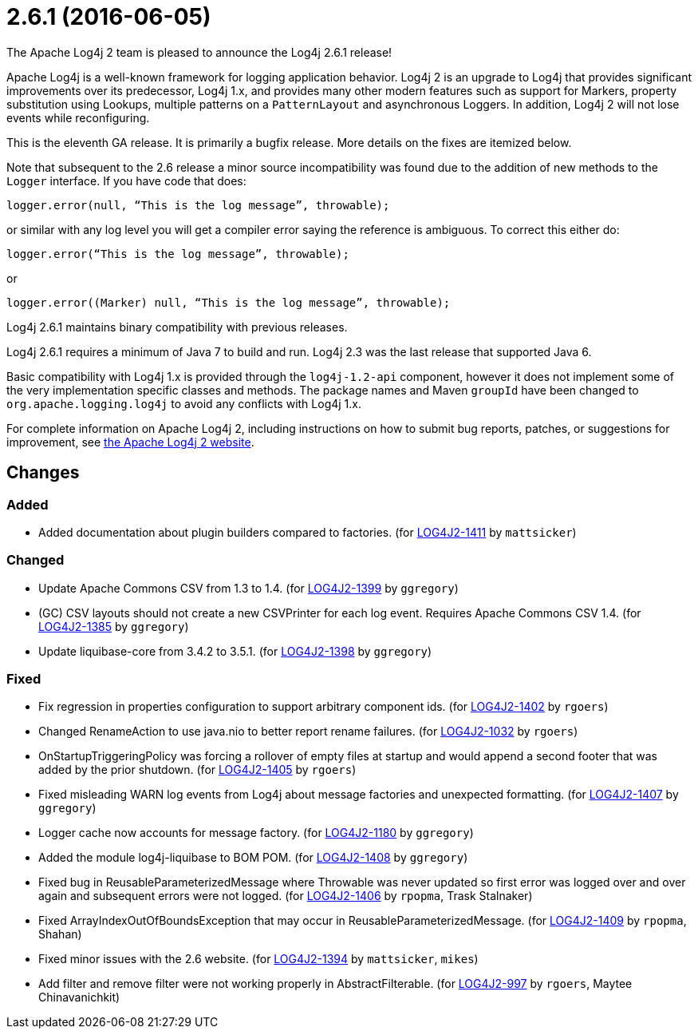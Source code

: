 ////
    Licensed to the Apache Software Foundation (ASF) under one or more
    contributor license agreements.  See the NOTICE file distributed with
    this work for additional information regarding copyright ownership.
    The ASF licenses this file to You under the Apache License, Version 2.0
    (the "License"); you may not use this file except in compliance with
    the License.  You may obtain a copy of the License at

         https://www.apache.org/licenses/LICENSE-2.0

    Unless required by applicable law or agreed to in writing, software
    distributed under the License is distributed on an "AS IS" BASIS,
    WITHOUT WARRANTIES OR CONDITIONS OF ANY KIND, either express or implied.
    See the License for the specific language governing permissions and
    limitations under the License.
////

////
*DO NOT EDIT THIS FILE!!*
This file is automatically generated from the release changelog directory!
////

= 2.6.1 (2016-06-05)

The Apache Log4j 2 team is pleased to announce the Log4j 2.6.1 release!

Apache Log4j is a well-known framework for logging application behavior.
Log4j 2 is an upgrade to Log4j that provides significant improvements over its predecessor, Log4j 1.x, and provides many other modern features such as support for Markers, property substitution using Lookups, multiple patterns on a `PatternLayout` and asynchronous Loggers.
In addition, Log4j 2 will not lose events while reconfiguring.

This is the eleventh GA release.
It is primarily a bugfix release.
More details on the fixes are itemized below.

Note that subsequent to the 2.6 release a minor source incompatibility was found due to the addition of new methods to the `Logger` interface.
If you have code that does:

[source,java]
----
logger.error(null, “This is the log message”, throwable);
----

or similar with any log level you will get a compiler error saying the reference is ambiguous.
To correct this either do:

[source,java]
----
logger.error(“This is the log message”, throwable);
----

or

[source,java]
----
logger.error((Marker) null, “This is the log message”, throwable);
----

Log4j 2.6.1 maintains binary compatibility with previous releases.

Log4j 2.6.1 requires a minimum of Java 7 to build and run.
Log4j 2.3 was the last release that supported Java 6.

Basic compatibility with Log4j 1.x is provided through the `log4j-1.2-api` component, however it does
not implement some of the very implementation specific classes and methods.
The package names and Maven `groupId` have been changed to `org.apache.logging.log4j` to avoid any conflicts with Log4j 1.x.

For complete information on Apache Log4j 2, including instructions on how to submit bug reports, patches, or suggestions for improvement, see http://logging.apache.org/log4j/2.x/[the Apache Log4j 2 website].

== Changes

=== Added

* Added documentation about plugin builders compared to factories. (for https://issues.apache.org/jira/browse/LOG4J2-1411[LOG4J2-1411] by `mattsicker`)

=== Changed

* Update Apache Commons CSV from 1.3 to 1.4. (for https://issues.apache.org/jira/browse/LOG4J2-1399[LOG4J2-1399] by `ggregory`)
* (GC) CSV layouts should not create a new CSVPrinter for each log event. Requires Apache Commons CSV 1.4. (for https://issues.apache.org/jira/browse/LOG4J2-1385[LOG4J2-1385] by `ggregory`)
* Update liquibase-core from 3.4.2 to 3.5.1. (for https://issues.apache.org/jira/browse/LOG4J2-1398[LOG4J2-1398] by `ggregory`)

=== Fixed

* Fix regression in properties configuration to support arbitrary component ids. (for https://issues.apache.org/jira/browse/LOG4J2-1402[LOG4J2-1402] by `rgoers`)
* Changed RenameAction to use java.nio to better report rename failures. (for https://issues.apache.org/jira/browse/LOG4J2-1032[LOG4J2-1032] by `rgoers`)
* OnStartupTriggeringPolicy was forcing a rollover of empty files at startup and would append a second footer that was added by the prior shutdown. (for https://issues.apache.org/jira/browse/LOG4J2-1405[LOG4J2-1405] by `rgoers`)
* Fixed misleading WARN log events from Log4j about message factories and unexpected formatting. (for https://issues.apache.org/jira/browse/LOG4J2-1407[LOG4J2-1407] by `ggregory`)
* Logger cache now accounts for message factory. (for https://issues.apache.org/jira/browse/LOG4J2-1180[LOG4J2-1180] by `ggregory`)
* Added the module log4j-liquibase to BOM POM. (for https://issues.apache.org/jira/browse/LOG4J2-1408[LOG4J2-1408] by `ggregory`)
* Fixed bug in ReusableParameterizedMessage where Throwable was never updated so first error was logged over and over again and subsequent errors were not logged. (for https://issues.apache.org/jira/browse/LOG4J2-1406[LOG4J2-1406] by `rpopma`, Trask Stalnaker)
* Fixed ArrayIndexOutOfBoundsException that may occur in ReusableParameterizedMessage. (for https://issues.apache.org/jira/browse/LOG4J2-1409[LOG4J2-1409] by `rpopma`, Shahan)
* Fixed minor issues with the 2.6 website. (for https://issues.apache.org/jira/browse/LOG4J2-1394[LOG4J2-1394] by `mattsicker`, `mikes`)
* Add filter and remove filter were not working properly in AbstractFilterable. (for https://issues.apache.org/jira/browse/LOG4J2-997[LOG4J2-997] by `rgoers`, Maytee Chinavanichkit)
